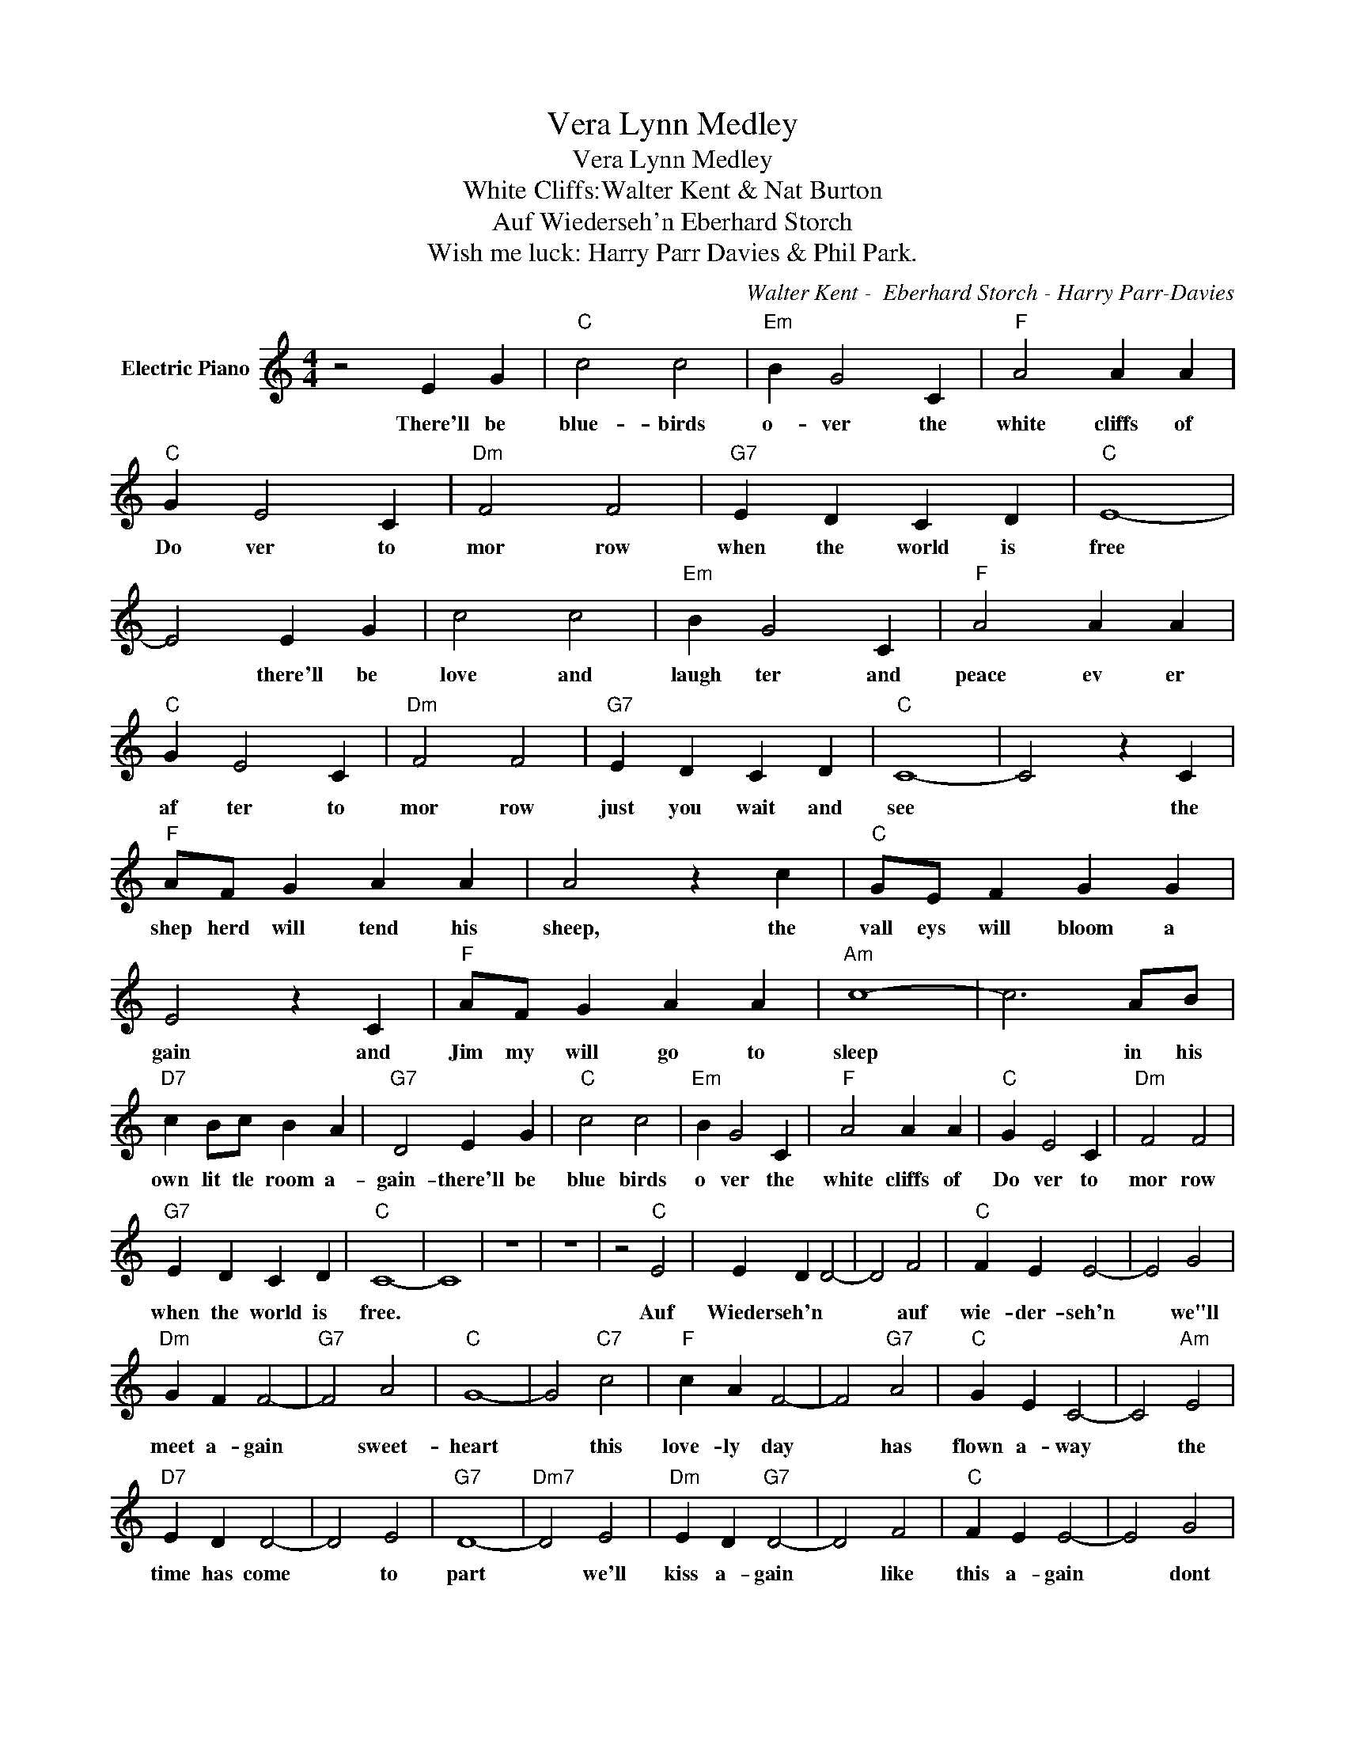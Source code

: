 X:1
T:Vera Lynn Medley
T:Vera Lynn Medley
T:White Cliffs:Walter Kent & Nat Burton
T:Auf Wiederseh'n Eberhard Storch 
T:Wish me luck: Harry Parr Davies & Phil Park.
C:Walter Kent -  Eberhard Storch - Harry Parr-Davies
Z:All Rights Reserved
L:1/4
M:4/4
K:C
V:1 treble nm="Electric Piano"
%%MIDI program 4
V:1
 z2 E G |"C" c2 c2 |"Em" B G2 C |"F" A2 A A |"C" G E2 C |"Dm" F2 F2 |"G7" E D C D |"C" E4- | %8
w: There'll be|blue- birds|o- ver the|white cliffs of|Do ver to|mor row|when the world is|free|
 E2 E G | c2 c2 |"Em" B G2 C |"F" A2 A A |"C" G E2 C |"Dm" F2 F2 |"G7" E D C D |"C" C4- | C2 z C | %17
w: * there'll be|love and|laugh ter and|peace ev er|af ter to|mor row|just you wait and|see|* the|
"F" A/F/ G A A | A2 z c |"C" G/E/ F G G | E2 z C |"F" A/F/ G A A |"Am" c4- | c3 A/B/ | %24
w: shep herd will tend his|sheep, the|vall eys will bloom a|gain and|Jim my will go to|sleep|* in his|
"D7" c B/c/ B A |"G7" D2 E G |"C" c2 c2 |"Em" B G2 C |"F" A2 A A |"C" G E2 C |"Dm" F2 F2 | %31
w: own lit tle room a-|gain- there'll be|blue birds|o ver the|white cliffs of|Do ver to|mor row|
"G7" E D C D |"C" C4- | C4 | z4 | z4 | z2"C" E2 | E D D2- | D2 F2 |"C" F E E2- | E2 G2 | %41
w: when the world is|free.||||Auf|Wiederseh'n * *|* auf|wie- der- seh'n|* we"ll|
"Dm" G F F2- |"G7" F2 A2 |"C" G4- | G2"C7" c2 |"F" c A F2- | F2"G7" A2 |"C" G E C2- | C2"Am" E2 | %49
w: meet a- gain|* sweet-|heart|* this|love- ly day|* has|flown a- way|* the|
"D7" E D D2- | D2 E2 |"G7" D4- |"Dm7" D2 E2 |"Dm" E D"G7" D2- | D2 F2 |"C" F E E2- | E2 G2 | %57
w: time has come|* to|part|* we'll|kiss a- gain|* like|this a- gain|* dont|
"Dm" G F F2- | F2 A2 |"C" G4- | G2"C7" c2 |"F" c A F2- | F2"G7" A2 |"C" G E C2- | C2 E2 | %65
w: let the tear|* drops|start|* with|love so true|* I'll|wait for you|* Auf|
"Dm" F A c2- |"Em" c2"G7" (d2 |"C" c4) | z4 | z4 | z2"C" G G | c2 G c | e2 c a | g4- | g2 G f | %75
w: wie- der- seh'n|* sweet-|heart.-|||Wish me|luck as you|wave me good-|bye|* chee- ri-|
 e2 G e |"G7" d2 G d |"C" c4- | c2 G G | c2 G c | e2 c a | g4- | g2 G f | e2 G e |"G7" d2 G d | %85
w: o here I|go on my|way|* wish me|luck as you|wave me good-|bye|* not a|tear, but a|cheer make it|
"C" c4- | c4 |"E7" e2 B c | d2 e f |"Am" e2 A B | c2 d e |"G" d2 g2 |"D7" A2 e2 |"G7" d4- | %94
w: gay||give me a|smile I can|keep all the|while in my|heart while|I'm a-|way|
 d2 G G |"C" c2 G c | e2 c a | g4- | g2 c f | e2 G e |"G7" d2 a g |"^C" c4- | c2 z2 | z4 | z4 | %105
w: * till we|meet once a-|gain you and|I|* wish me|luck as you|wave me good-|bye.-||||
 z4 | z4 | z4 |] %108
w: |||

